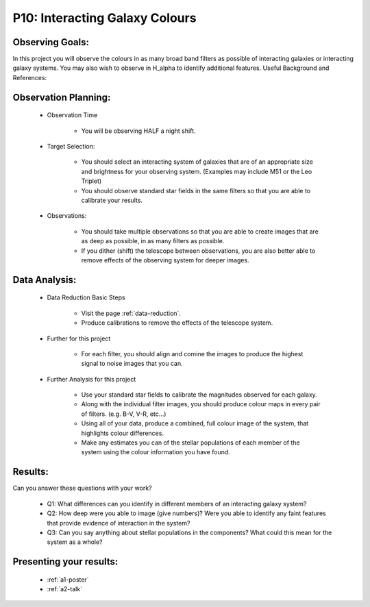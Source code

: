 .. _p10-interacting-galaxy-colours:

P10: Interacting Galaxy Colours
===============================

Observing Goals:
^^^^^^^^^^^^^^^^

In this project you will observe the colours in as many broad band filters as possible of interacting galaxies or interacting galaxy systems. You may also wish to observe in H_alpha to identify additional features. 
Useful Background and References:

Observation Planning:
^^^^^^^^^^^^^^^^^^^^^

    * Observation Time

        * You will be observing HALF a night shift.

    * Target Selection:

        * You should select an interacting system of galaxies that are of an appropriate size and brightness for your observing system. (Examples may include M51 or the Leo Triplet)
        * You should observe standard star fields in the same filters so that you are able to calibrate your results.

    * Observations:

        * You should take multiple observations so that you are able to create images that are as deep as possible, in as many filters as possible.
        * If you dither (shift) the telescope between observations, you are also better able to remove effects of the observing system for deeper images.

Data Analysis:
^^^^^^^^^^^^^^^


    * Data Reduction Basic Steps

        *  Visit the page :ref:`data-reduction`.
        * Produce calibrations to remove the effects of the telescope system.

    * Further for this project

        * For each filter, you should align and comine the images to produce the highest signal to noise images that you can.

    * Further Analysis for this project

        * Use your standard star fields to calibrate the magnitudes observed for each galaxy.
        * Along with the individual filter images, you should produce colour maps in every pair of filters. (e.g. B-V, V-R, etc...)
        * Using all of your data, produce a combined, full colour image of the system, that highlights colour differences.
        * Make any estimates you can of the stellar populations of each member of the system using the colour information you have found.

Results: 
^^^^^^^^^

Can you answer these questions with your work?

    * Q1: What differences can you identify in different members of an interacting galaxy system?
    * Q2: How deep were you able to image (give numbers)? Were you able to identify any faint features that provide evidence of interaction in the system?
    * Q3: Can you say anything about stellar populations in the components? What could this mean for the system as a whole?

Presenting your results:
^^^^^^^^^^^^^^^^^^^^^^^^

   - :ref:`a1-poster`
   - :ref:`a2-talk`
